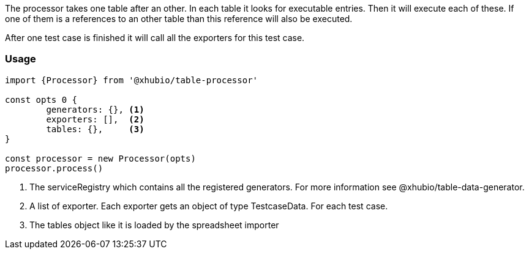 The processor takes one table after an other. In each table it looks for executable
entries. Then it will execute each of these.
If one of them is a references to an other table than this reference will also be executed.

After one test case is finished it will call all the exporters for this test case.

=== Usage

[source, js]
----
import {Processor} from '@xhubio/table-processor'

const opts 0 {
	generators: {}, <1>
	exporters: [],  <2>
	tables: {},     <3>
}

const processor = new Processor(opts)
processor.process()

----
<1> The serviceRegistry which contains all the registered generators. For more
information see @xhubio/table-data-generator.

<2> A list of exporter. Each exporter gets an object of type TestcaseData. For each test case.

<3> The tables object like it is loaded by the spreadsheet importer
